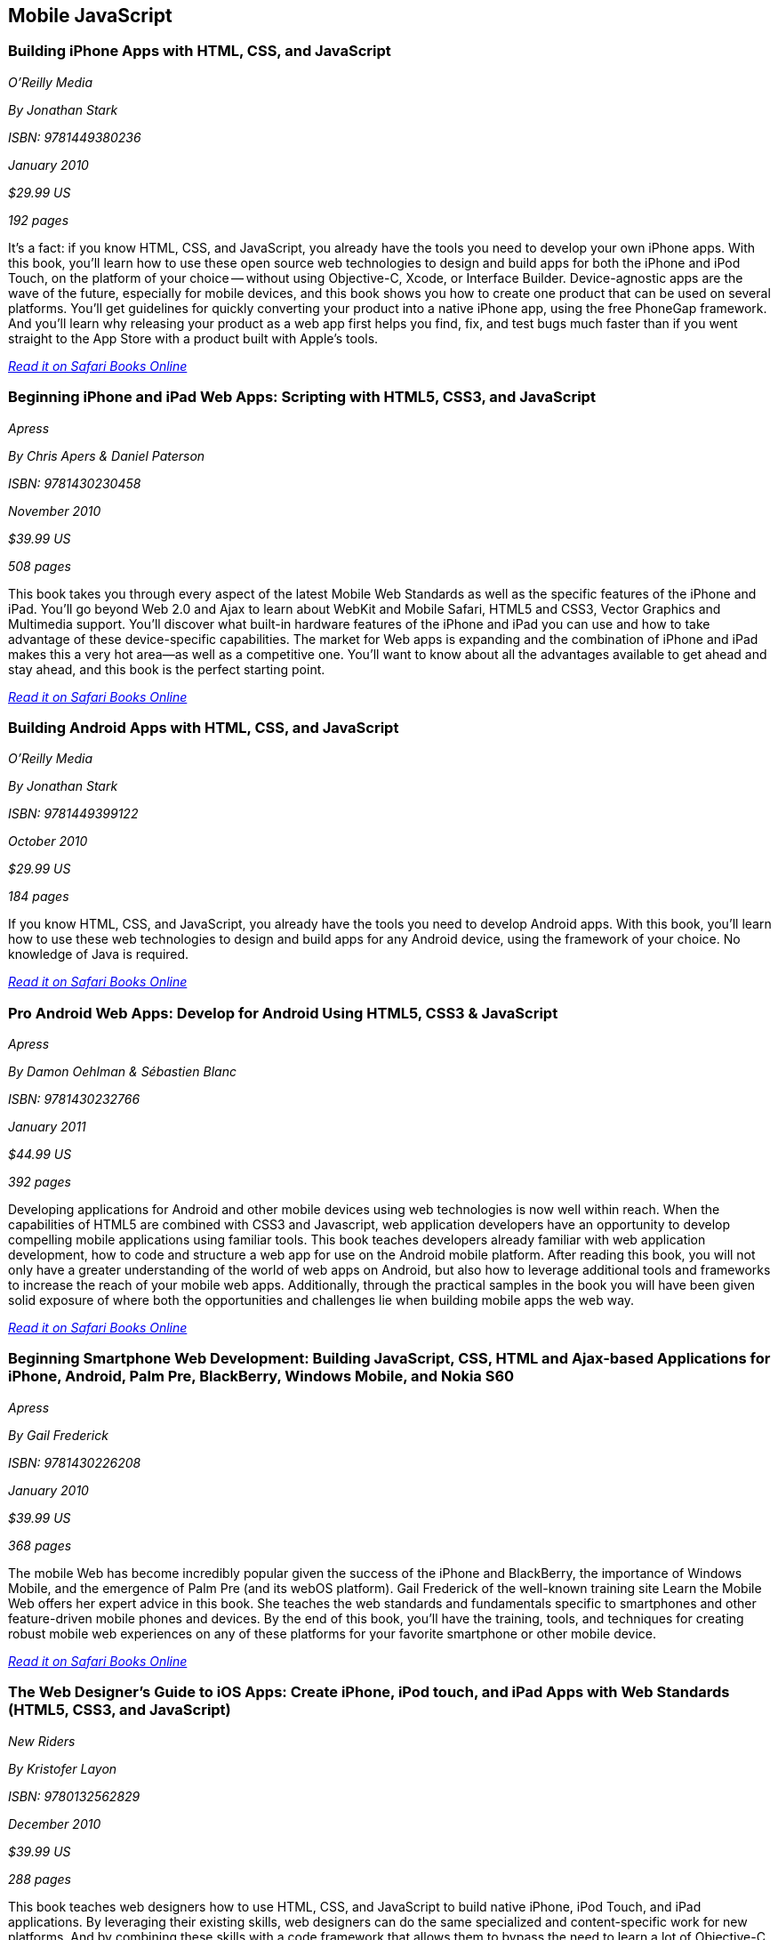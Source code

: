 == Mobile JavaScript


=== Building iPhone Apps with HTML, CSS, and JavaScript

_O'Reilly Media_

_By Jonathan Stark_

_ISBN: 9781449380236_

_January 2010_

_$29.99 US_

_192 pages_

It's a fact: if you know HTML, CSS, and JavaScript, you already have the tools you need to develop your own iPhone apps. With this book, you'll learn how to use these open source web technologies to design and build apps for both the iPhone and iPod Touch, on the platform of your choice -- without using Objective-C, Xcode, or Interface Builder. Device-agnostic apps are the wave of the future, especially for mobile devices, and this book shows you how to create one product that can be used on several platforms. You'll get guidelines for quickly converting your product into a native iPhone app, using the free PhoneGap framework. And you'll learn why releasing your product as a web app first helps you find, fix, and test bugs much faster than if you went straight to the App Store with a product built with Apple's tools.

_http://my.safaribooksonline.com/book/programming/javascript/9781449380236?cid=1107-bibilio-jscript-link[Read it on Safari Books Online]_

=== Beginning iPhone and iPad Web Apps: Scripting with HTML5, CSS3, and JavaScript

_Apress_

_By Chris Apers & Daniel Paterson_

_ISBN: 9781430230458_

_November 2010_

_$39.99 US_

_508 pages_

This book takes you through every aspect of the latest Mobile Web Standards as well as the specific features of the iPhone and iPad. You'll go beyond Web 2.0 and Ajax to learn about WebKit and Mobile Safari, HTML5 and CSS3, Vector Graphics and Multimedia support. You'll discover what built-in hardware features of the iPhone and iPad you can use and how to take advantage of these device-specific capabilities. The market for Web apps is expanding and the combination of iPhone and iPad makes this a very hot area—as well as a competitive one. You'll want to know about all the advantages available to get ahead and stay ahead, and this book is the perfect starting point.

_http://my.safaribooksonline.com/book/programming/javascript/9781430230458?cid=1107-bibilio-jscript-link[Read it on Safari Books Online]_

=== Building Android Apps with HTML, CSS, and JavaScript

_O'Reilly Media_

_By Jonathan Stark_

_ISBN: 9781449399122_

_October 2010_

_$29.99 US_

_184 pages_

If you know HTML, CSS, and JavaScript, you already have the tools you need to develop Android apps. With this book, you'll learn how to use these web technologies to design and build apps for any Android device, using the framework of your choice. No knowledge of Java is required.

_http://my.safaribooksonline.com/book/programming/javascript/9781449399122?cid=1107-bibilio-jscript-link[Read it on Safari Books Online]_

=== Pro Android Web Apps: Develop for Android Using HTML5, CSS3 & JavaScript

_Apress_

_By Damon Oehlman & Sébastien Blanc_

_ISBN: 9781430232766_

_January 2011_

_$44.99 US_

_392 pages_

Developing applications for Android and other mobile devices using web technologies is now well within reach. When the capabilities of HTML5 are combined with CSS3 and Javascript, web application developers have an opportunity to develop compelling mobile applications using familiar tools. This book teaches developers already familiar with web application development, how to code and structure a web app for use on the Android mobile platform. After reading this book, you will not only have a greater understanding of the world of web apps on Android, but also how to leverage additional tools and frameworks to increase the reach of your mobile web apps. Additionally, through the practical samples in the book you will have been given solid exposure of where both the opportunities and challenges lie when building mobile apps the web way.

_http://my.safaribooksonline.com/book/programming/javascript/9781430232766?cid=1107-bibilio-jscript-link[Read it on Safari Books Online]_

=== Beginning Smartphone Web Development: Building JavaScript, CSS, HTML and Ajax-based Applications for iPhone, Android, Palm Pre, BlackBerry, Windows Mobile, and Nokia S60

_Apress_

_By Gail Frederick_

_ISBN: 9781430226208_

_January 2010_

_$39.99 US_

_368 pages_

The mobile Web has become incredibly popular given the success of the iPhone and BlackBerry, the importance of Windows Mobile, and the emergence of Palm Pre (and its webOS platform). Gail Frederick of the well-known training site Learn the Mobile Web offers her expert advice in this book. She teaches the web standards and fundamentals specific to smartphones and other feature-driven mobile phones and devices. By the end of this book, you’ll have the training, tools, and techniques for creating robust mobile web experiences on any of these platforms for your favorite smartphone or other mobile device.

_http://my.safaribooksonline.com/book/programming/javascript/9781430226208?cid=1107-bibilio-jscript-link[Read it on Safari Books Online]_

=== The Web Designer’s Guide to iOS Apps: Create iPhone, iPod touch, and iPad Apps with Web Standards (HTML5, CSS3, and JavaScript)

_New Riders_

_By Kristofer Layon_

_ISBN: 9780132562829_

_December 2010_

_$39.99 US_

_288 pages_

This book teaches web designers how to use HTML, CSS, and JavaScript to build native iPhone, iPod Touch, and iPad applications.  By leveraging their existing skills, web designers can do the same specialized and content-specific work for new platforms. And by combining these skills with a code framework that allows them to bypass the need to learn a lot of Objective-C programming, web designers can focus exclusively on interface and content design. This results in better products for clients and their customers, and also saves the designer both time and money.

_http://my.safaribooksonline.com/book/programming/javascript/9780132562829?cid=1107-bibilio-jscript-link[Read it on Safari Books Online]_

=== Programming the Mobile Web

_O'Reilly Media_

_By Maximiliano Firtman_

_ISBN: 9780596807788_

_October 2011_

_$49.99 US_

_512 pages_

Today's market for mobile apps goes beyond the iPhone to include BlackBerry, Nokia, Windows Phone, and smartphones powered by Android, webOS, and other platforms. If you're an experienced web developer, this book shows you how to build a standard app core that you can extend to work with specific devices. You'll learn the particulars and pitfalls of building mobile apps with HTML, CSS, and other standard web tools. You'll also explore platform variations, finicky mobile browsers, Ajax design patterns for mobile, and much more. Before you know it, you'll be able to create mashups using Web 2.0 APIs in apps for the App Store, App World, OVI Store, Android Market, and other online retailers.

_http://my.safaribooksonline.com/book/programming/javascript/9780596807788?cid=1107-bibilio-jscript-link[Read it on Safari Books Online]_

=== jQuery Mobile: Up and Running

_O’Reilly Media_

_By Maximiliano Firtman_

_ISBN:  9781449397654_

_October 2011_

_$29.99 US_

_250 pages_

This introductory tutorial shows you how to use the jQuery Mobile library to build websites and apps for touch devices such as iPhone, iPad, Android, and BlackBerry. Learn the best way to apply this library's many interface components through a series of hands-on exercises. By the end of the book, you'll have built a complete working mobile application for multiple smartphone and tablet platforms using Web 2.0 APIs and semantic HTML5 code ready for app store distribution. You don’t need programming skills or previous experience with jQuery or HTML5 to get started. This book shows you exactly what you need to know.
